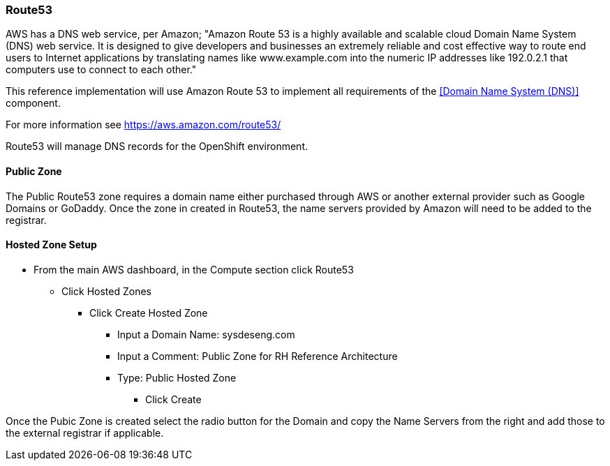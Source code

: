 [[refarch_details]]
=== Route53

AWS has a DNS web service, per Amazon; "Amazon Route 53 is a highly available
and scalable cloud Domain Name System (DNS) web service. It is designed to give
developers and businesses an extremely reliable and cost effective way to route
end users to Internet applications by translating names like www.example.com into
the numeric IP addresses like 192.0.2.1 that computers use to connect to each
other."

This reference implementation will use Amazon Route 53 to implement all requirements
of the <<Domain Name System (DNS)>> component.

For more information see https://aws.amazon.com/route53/

Route53 will manage DNS records for the OpenShift environment.

==== Public Zone

The Public Route53 zone requires a domain name either purchased through AWS or
another external provider such as Google Domains or GoDaddy.  Once the zone in
created in Route53, the name servers provided by Amazon will need to be added to
the registrar.

==== Hosted Zone Setup
* From the main AWS dashboard, in the Compute section click Route53
** Click Hosted Zones
*** Click Create Hosted Zone
**** Input a Domain Name: sysdeseng.com
**** Input a Comment: Public Zone for RH Reference Architecture
**** Type: Public Hosted Zone
***** Click Create

Once the Pubic Zone is created select the radio button for the Domain and copy the Name Servers from the right and add those to the external registrar if applicable.


// vim: set syntax=asciidoc:
